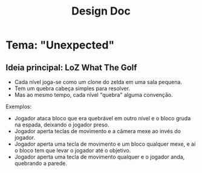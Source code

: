 #+title: Design Doc

* Tema: "Unexpected"

** Ideia principal: LoZ What The Golf

- Cada nível joga-se como um clone do zelda em uma sala pequena.
- Tem um quebra cabeça simples para resolver.
- Mas ao mesmo tempo, cada nível "quebra" alguma convenção.

Exemplos:
- Jogador ataca bloco que era quebrável em outro nível e o bloco gruda na espada, deixando o jogador preso.
- Jogador aperta teclas de movimento e a câmera mexe ao invés do jogador.
- Jogador aperta uma tecla de movimento e um bloco qualquer mexe, e aí o bloco tem que levar o jogador até o objetivo.
- Jogador aperta uma tecla de movimento qualquer e o jogador anda, quebrando a parede.
